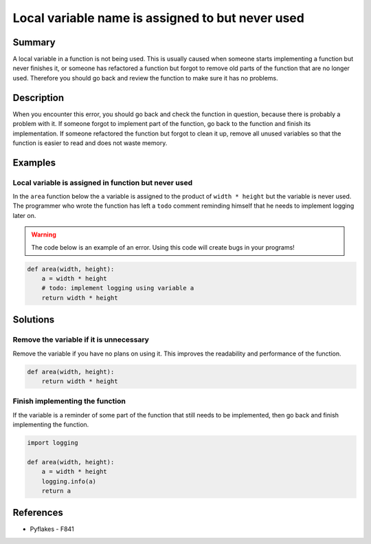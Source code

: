 Local variable name is assigned to but never used
=================================================

Summary
-------

A local variable in a function is not being used. This is usually caused when someone starts implementing a function but never finishes it, or someone has refactored a function but forgot to remove old parts of the function that are no longer used. Therefore you should go back and review the function to make sure it has no problems.

Description
-----------

When you encounter this error, you should go back and check the function in question, because there is probably a problem with it. If someone forgot to implement part of the function, go back to the function and finish its implementation. If someone refactored the function but forgot to clean it up, remove all unused variables so that the function is easier to read and does not waste memory.

Examples
----------

Local variable is assigned in function but never used
.....................................................

In the ``area`` function below the ``a`` variable is assigned to the product of ``width * height`` but the variable is never used. The programmer who wrote the function has left a ``todo`` comment reminding himself that he needs to implement logging later on.

.. warning:: The code below is an example of an error. Using this code will create bugs in your programs!

.. code:: python

    def area(width, height):
        a = width * height
        # todo: implement logging using variable a
        return width * height

Solutions
---------

Remove the variable if it is unnecessary
........................................

Remove the variable if you have no plans on using it. This improves the readability and performance of the function.

.. code:: python

    def area(width, height):
        return width * height


Finish implementing the function
................................

If the variable is a reminder of some part of the function that still needs to be implemented, then go back and finish implementing the function.

.. code:: python

    import logging

    def area(width, height):
        a = width * height
        logging.info(a)
        return a

References
----------
- Pyflakes - F841
